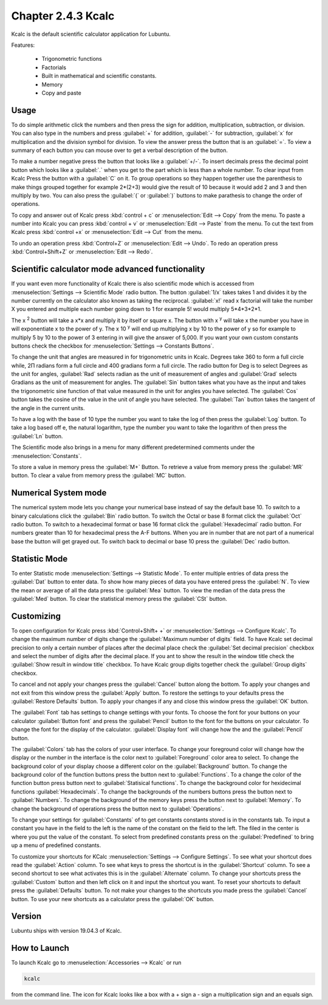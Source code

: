 Chapter 2.4.3 Kcalc
===================

Kcalc is the default scientific calculator application for Lubuntu.

Features:

 - Trigonometric functions
 - Factorials
 - Built in mathematical and scientific constants.
 - Memory
 - Copy and paste

Usage
------
To do simple arithmetic click the numbers and then press the sign for addition, multiplication, subtraction,  or division. You can also type in the numbers and press :guilabel:`+` for addition, :guilabel:`-` for subtraction, :guilabel:`x` for multiplication and the division symbol for division. To view the answer press the button that is an :guilabel:`=`. To view a summary of each button you can mouse over to get a verbal description of the button.
 
.. image:: Kcalc.png

To make a number negative press the button that looks like a :guilabel:`+/-`. To insert decimals press the decimal point button which looks like a :guilabel:`.` when you get to the part which is less than a whole number. To clear input from Kcalc Press the button with a :guilabel:`C` on it. To group operations so they happen together use the parenthesis to make things grouped together for example 2*(2+3) would give the result of 10 because it would add 2 and 3 and then multiply by two. You can also press the :guilabel:`(` or :guilabel:`)` buttons to make parathesis to change the order of operations.

To copy and answer out of Kcalc press :kbd:`control + c` or :menuselection:`Edit --> Copy` from the menu. To paste a number into Kcalc you can press :kbd:`control + v` or :menuselection:`Edit --> Paste` from the menu. To cut the text from Kcalc press :kbd:`control +x` or :menuselection:`Edit --> Cut` from the menu.

To undo an operation press :kbd:`Control+Z` or :menuselection:`Edit --> Undo`. To redo an operation press :kbd:`Control+Shift+Z` or :menuselection:`Edit --> Redo`. 

Scientific calculator mode advanced functionality
-------------------------------------------------

If you want even more functionality of Kcalc there is also scientific mode which is accessed from :menuselection:`Settings --> Scientific Mode` radio button. The button :guilabel:`1/x` takes takes 1 and divides it by the number currently on the calculator also known as taking the reciprocal. :guilabel:`x!` read x factorial will take the number X you entered and multiple each number going down to 1 for example 5! would multiply 5*4*3*2*1. 

The x :superscript:`2` button will take a x*x and multiply it by itself or square x. The button with x :superscript:`y` will take x the number you have in will exponentiate x to the power of y. The x 10 :superscript:`y` will end up multiplying x by 10 to the power of y so for example to multiply 5 by 10 to the power of 3 entering in will give the answer of 5,000. If you want your own custom constants buttons check the checkbox for :menuselection:`Settings --> Constants Buttons`.

To change the unit that angles are measured in for trigonometric units in Kcalc. Degrees take 360 to form a full circle while, 2Π radians form a full circle and 400 gradians form a full circle. The radio button for Deg is to select Degrees as the unit for angles, :guilabel:`Rad` selects radian as the unit of measurement of angles and :guilabel:`Grad` selects Gradians as the unit of measurement for angles. The :guilabel:`Sin` button takes what you have as the input and takes the trigonometric sine function of that value measured in the unit for angles you have selected. The :guilabel:`Cos` button takes the cosine of the value in the unit of angle you have selected. The :guilabel:`Tan` button takes the tangent of the angle in the current units.

To have a log with the base of 10 type the number you want to take the log of then press the :guilabel:`Log` button. To take a log based off e, the natural logarithm, type the number you want to take the logarithm of then press the :guilabel:`Ln` button.

The Scientific mode also brings in a menu for many different predetermined comments under the :menuselection:`Constants`.
 
To store a value in memory press the :guilabel:`M+` Button. To retrieve a value from memory press the :guilabel:`MR` button. To clear a value from memory press the :guilabel:`MC` button.

.. image:: kcalc-scientific.png

Numerical System mode
---------------------
The numerical system mode lets you change your numerical base instead of say the default base 10. To switch to a binary calculations click the :guilabel:`Bin` radio button. To switch the Octal or base 8 format click the :guilabel:`Oct` radio button. To switch to a hexadecimal format or base 16 format click the :guilabel:`Hexadecimal` radio button. For numbers greater than 10 for hexadecimal press the A-F buttons. When you are in number that are not part of a numerical base the button will get grayed out. To switch back to decimal or base 10 press the :guilabel:`Dec` radio button.   

.. image::  kcalcnummode.png

Statistic Mode
----------------
To enter Statistic mode :menuselection:`Settings --> Statistic Mode`. To enter multiple entries of data press the :guilabel:`Dat` button to enter data. To show how many pieces of data you have entered press the :guilabel:`N`. To view the mean or average of all the data press the :guilabel:`Mea` button. To view the median of the data press the :guilabel:`Med` button. To clear the statistical memory press the :guilabel:`CSt` button. 

.. image:: kcalcstatistic.png

Customizing
-----------
To open configuration for Kcalc press :kbd:`Control+Shift+ +` or :menuselection:`Settings --> Configure Kcalc`. To change the maximum number of digits change the :guilabel:`Maximum number of digits` field. To have Kcalc set decimal precision to only a certain number of places after the decimal place check the :guilabel:`Set decimal precision` checkbox and select the number of digits after the decimal place. If you ant to show the result in the window title check the :guilabel:`Show result in window title` checkbox. To have Kcalc group digits together check the :guilabel:`Group digits` checkbox. 

To cancel and not apply your changes press the :guilabel:`Cancel` button along the bottom. To apply your changes and not exit from this window press the :guilabel:`Apply` button. To restore the settings to your defaults press the :guilabel:`Restore Defaults` button. To apply your changes if any and close this window press the :guilabel:`OK` button. 

.. image::  kcalcpref.png

The :guilabel:`Font` tab has settings to change settings with your fonts. To choose the font for your buttons on your calculator :guilabel:`Button font` and press the :guilabel:`Pencil` button to the font for the buttons on your calculator. To change the font for the display of the calculator. :guilabel:`Display font` will change how the and the :guilabel:`Pencil` button.

.. image:: kcalc-font-screenshot.png

The :guilabel:`Colors` tab has the colors of your user interface. To change your foreground color will change how the display or the number in the interface is the color next to :guilabel:`Foreground` color area to select. To change the background color of your display choose a different color on the :guilabel:`Background` button. To change the background color of the function buttons press the button next to :guilabel:`Functions`. To a change the color of the function button press button next to :guilabel:`Statisical functions`. To change the background color for hexidecimal functions :guilabel:`Hexadecimals`. To change the backgrounds of the numbers buttons press the button next to  :guilabel:`Numbers`. To change the background of the memory keys press the button next to :guilabel:`Memory`. To change the background of operations press the button next to :guilabel:`Operations`.

.. image::  kcalc-colors.png

To change your settings for :guilabel:`Constants` of to get constants constants stored is in the constants tab. To input a constant you have in the field to the left is the name of the constant on the field to the left. The filed in the center is where you put the value of the constant. To select from predefined constants press on the :guilabel:`Predefined` to bring up a menu of predefined constants.

.. image:: kcalc-constants.png

To customize your shortcuts for KCalc :menuselection:`Settings --> Configure Settings`. To see what your shortcut does read the :guilabel:`Action` column. To see what keys to press the shortcut is in the :guilabel:`Shortcut` column. To see a second shortcut to see what activates this is in the :guilabel:`Alternate` column. To change your shortcuts press the :guilabel:`Custom` button and then left click on it and input the shortcut you want. To reset your shortcuts to default press the :guilabel:`Defaults` button. To not make your changes to the shortcuts you made press the :guilabel:`Cancel` button. To use your new shortcuts as a calculator press the :guilabel:`OK` button.

.. image::   kcalc-shortcuts.png

Version
-------
Lubuntu ships with version 19.04.3 of Kcalc.

How to Launch
-------------
To launch Kcalc go to :menuselection:`Accessories --> Kcalc` or run

.. code::

   kcalc 
 
from the command line. The icon for Kcalc looks like a box with a + sign a - sign a multiplication sign and an equals sign.
